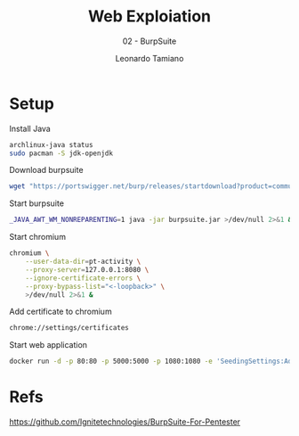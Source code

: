 #+TITLE: Web Exploiation
#+SUBTITLE: 02 - BurpSuite
#+AUTHOR: Leonardo Tamiano

* Setup
  Install Java
  #+begin_src sh
archlinux-java status
sudo pacman -S jdk-openjdk
  #+end_src
   
  Download burpsuite
  #+begin_src sh
wget "https://portswigger.net/burp/releases/startdownload?product=community&version=2023.12.1.5&type=Jar" -O burpsuite.jar
  #+end_src

  Start burpsuite
  #+begin_src sh
_JAVA_AWT_WM_NONREPARENTING=1 java -jar burpsuite.jar >/dev/null 2>&1 &
  #+end_src

  Start chromium
  #+begin_src sh
chromium \
    --user-data-dir=pt-activity \
    --proxy-server=127.0.0.1:8080 \
    --ignore-certificate-errors \
    --proxy-bypass-list="<-loopback>" \
    >/dev/null 2>&1 &
  #+end_src

  Add certificate to chromium
  #+begin_src sh
chrome://settings/certificates
  #+end_src
   
  Start web application
  #+begin_src sh
docker run -d -p 80:80 -p 5000:5000 -p 1080:1080 -e 'SeedingSettings:Admin=admin@ssrd.io' -e 'SeedingSettings:AdminPassword=admin' ssrd/securebank
  #+end_src
   
* Refs
  https://github.com/Ignitetechnologies/BurpSuite-For-Pentester
